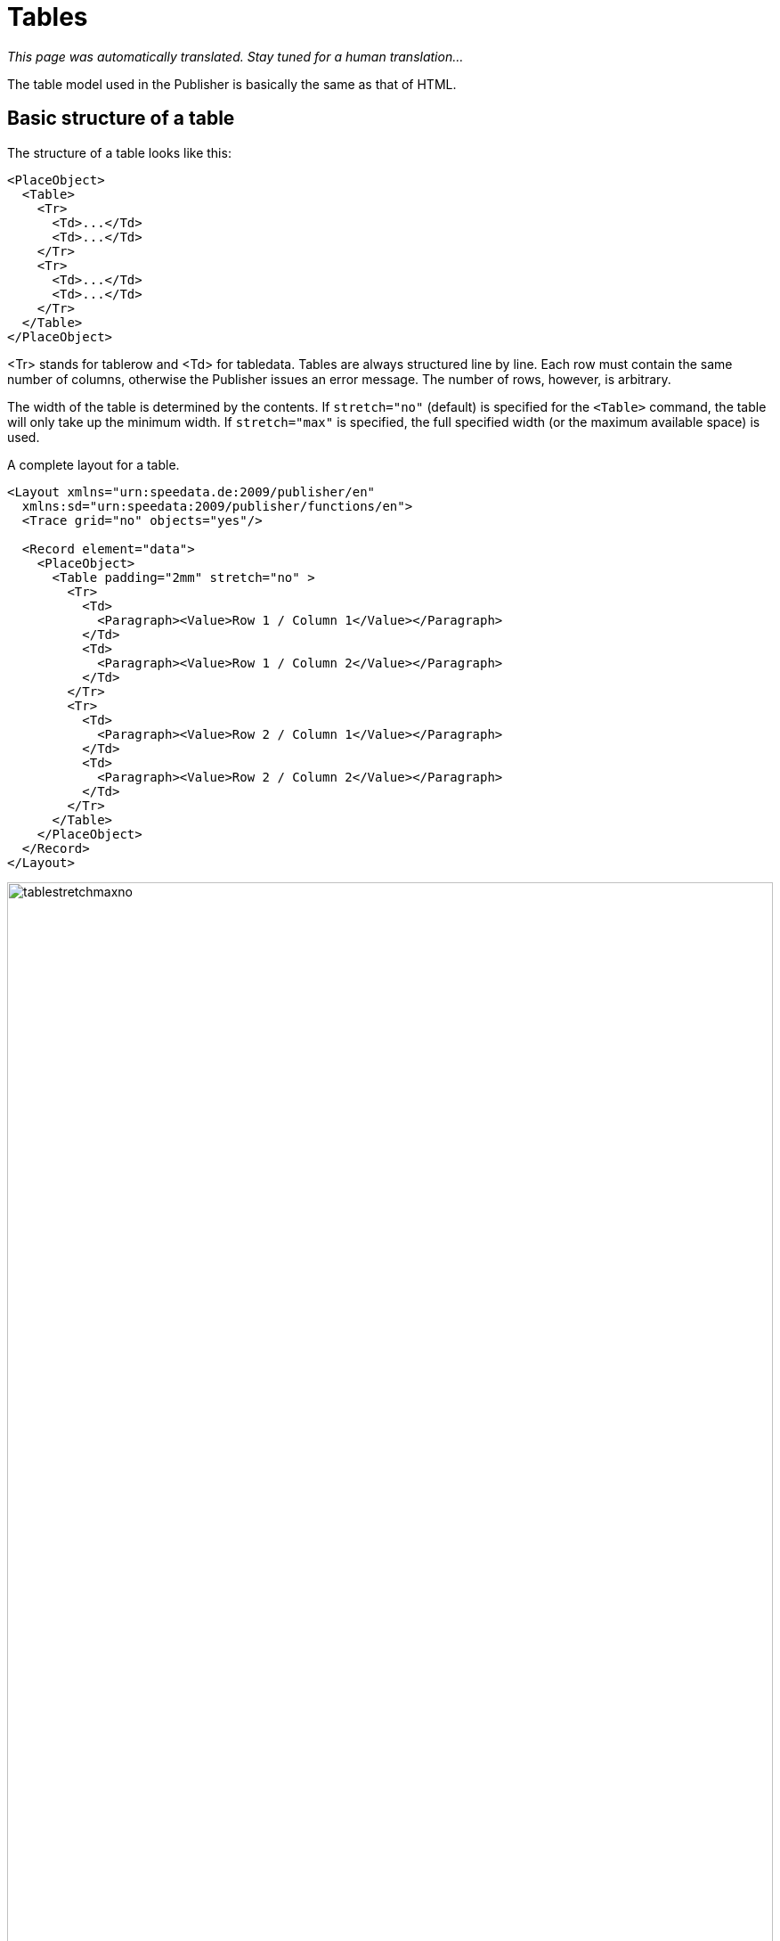 :lasttrdata: _last_tr_data
:loopcounter: _loopcounter
:samplea: _samplea
:leftaligned: __leftaligned
:rightaligned: __rightaligned
:centered: __centered
:justified: __justified

[[ch-tables2]]
= Tables

_This page was automatically translated. Stay tuned for a human translation..._


The table model used in the Publisher is basically the same as that of HTML.

== Basic structure of a table

The structure of a table looks like this:
[source, xml]
-------------------------------------------------------------------------------
<PlaceObject>
  <Table>
    <Tr>
      <Td>...</Td>
      <Td>...</Td>
    </Tr>
    <Tr>
      <Td>...</Td>
      <Td>...</Td>
    </Tr>
  </Table>
</PlaceObject>
-------------------------------------------------------------------------------

<Tr> stands for tablerow and <Td> for tabledata. Tables are always structured line by line. Each row must contain the same number of columns, otherwise the Publisher issues an error message. The number of rows, however, is arbitrary.

The width of the table is determined by the contents. If `stretch="no"` (default) is specified for the `<Table>` command, the table will only take up the minimum width. If `stretch="max"` is specified, the full specified width (or the maximum available space) is used.

.A complete layout for a table.
[source, xml]
-------------------------------------------------------------------------------
<Layout xmlns="urn:speedata.de:2009/publisher/en"
  xmlns:sd="urn:speedata:2009/publisher/functions/en">
  <Trace grid="no" objects="yes"/>

  <Record element="data">
    <PlaceObject>
      <Table padding="2mm" stretch="no" >
        <Tr>
          <Td>
            <Paragraph><Value>Row 1 / Column 1</Value></Paragraph>
          </Td>
          <Td>
            <Paragraph><Value>Row 1 / Column 2</Value></Paragraph>
          </Td>
        </Tr>
        <Tr>
          <Td>
            <Paragraph><Value>Row 2 / Column 1</Value></Paragraph>
          </Td>
          <Td>
            <Paragraph><Value>Row 2 / Column 2</Value></Paragraph>
          </Td>
        </Tr>
      </Table>
    </PlaceObject>
  </Record>
</Layout>
-------------------------------------------------------------------------------

.If `stretch="no"` (or omit the stretch attribute), the table is only as wide as necessary (above). If you specify `stretch="max"` for the table, the entire width specified is used. The default setting for the width is the page width (bottom).
image::tablestretchmaxno.png[width=100%]

There are some settings that apply to the entire table, such as the font, inner spacing, line and column spacing. These are described in the appendix in the reference <<cmd-table,for the `<Table>` command>>.

[[ch-tables2-cellsandrows]]
== Table cells and table rows, lines in tables

[discrete]
=== Table rows

Statements in table rows (`<Tr>`) determine properties for all cells in that row, provided they are not overwritten in the cell itself. For example, align and valign specify the horizontal and vertical alignment of cells. That is, in the line

[source, xml]
-------------------------------------------------------------------------------
<Tr align="left">
  <Td>...</Td>
  <Td>...</Td>
  <Td align="right">...</Td>
</Tr>
-------------------------------------------------------------------------------

all columns except the last have the alignment "left-aligned".

You can also specify the background color for the individual columns in the line (backgroundcolor). You can also specify the minimum height (minheight, specified in grid cells or a dimension) and the space above the cell, provided it does not follow a page break.

[discrete]
=== Cells

The table cells (`<Td>`) have extensive formatting options. For example, the padding for each of the four sides can be defined individually. The cell border on each page can also differ in thickness and color. The cell border always lies within a table, with the exception that the borders "overlap" with adjacent cells and the border-collapse option activated in <Table>. The alignment of the table contents can be defined using the parameters valign (vertical) and align (horizontal).

Cells can have different contents, even mixed:

* paragraphs (paragraph, block element)
* tables (table, block element)
* images (Image, Inline Element)
* barcodes (barcode, inline element)
* box (box, block element)
* multiple objects (overlay, see below, inline element)
* vertical distances (Vspace, see below, block element)
* frame (frame, block element)

Table cells contain horizontal objects (inline elements) and vertical objects (block elements). This refers to the arrangement within the table cell:

.A table with inline and block elements.
[source, xml]
-------------------------------------------------------------------------------
<PlaceObject>
  <Table width="8" stretch="max">
    <Tr align="center">
      <Td>
        <Image file="ocean.pdf" width="2"/>
        <Paragraph textformat="justified">
          <Value select="sd:dummytext()"/>
        </Paragraph>
        <Box width="2" height="1" backgroundcolor="green"/>
      </Td>
    </Tr>
  </Table>
</PlaceObject>
-------------------------------------------------------------------------------


.Block elements in a table cell are displayed one below the other.
image::tab-inline-block.png[width=50%,scaledwidth=100%]

For example, if the row height is fixed by another cell or by specifying minheight at the beginning of the row, you can use VSpace to insert a vertical blank space. This will move the part above the empty space as far up as possible and the part below it as far down as possible. Specifying valign in this cell has no effect.


[discrete]
=== Rules can be drawn between individual rows.

[source, xml]
-------------------------------------------------------------------------------
<Table>
  <Tr>
     ...
  </Tr>
  <Tablerule rulewidth="3pt" color="green" />
</Table>
-------------------------------------------------------------------------------

It is possible to specify the start column.

[[ch-tab-textformats]]
==  Text formats in tables

Unlike the text formats in texts (see the section on text formats), the default text format (and thus the text alignment) depends on the alignment of the table cell.

[options="header"]
|=======
| Alignment for <Td> | Text | Format Description
| `left` | `__leftaligned` | Left-aligned, flutter set right
| `right` | `__rightaligned` | Right-aligned, flutter set left
| `center` | `__centered` | Centered, flutter set on both sides
| `justify` | `__justified` | Justified justified justified right and left
|=======

This means that the two examples are identical:

[source, xml]
-------------------------------------------------------------------------------
<Td align="left">
  <Paragraph>
    <Value>....</Value>
  </Paragraph>
</Td>

<Td align="left">
  <Paragraph textformat="__leftaligned">
    <Value>....</Value>
  </Paragraph>
</Td>

-------------------------------------------------------------------------------

For example, by changing the text format `__leftaligned`, all table cells can be formatted with left alignment.

== Colspan and Rowspan

The natural property of a table is that all cells in a row are the same height and all cells in a column are the same width. However, cells can extend over several columns and rows. The number of overlapping columns is specified with `colspan`, the default here is 1. The number of rows is specified with `rowspan`, the default here is 1 as well. Here, you must ensure that the sum of the columns in a row equals the total number. In the following example, the second row contains only two cells, but it extends over two columns. The third row even has only one cell definition, the rest of the row is occupied by the two cell wide image from the row above (`rowspan="2"`).

.A somewhat more complex example. The background color of the image is determined by the second line.
[source, xml,indent=0]
-------------------------------------------------------------------------------
    <PlaceObject>
      <Table width="10"
        columndistance="3mm"
        leading="2mm">
        <Tr>
          <Td padding-bottom="2mm">
            <Paragraph><Value>1/1</Value></Paragraph>
          </Td>
          <Td padding-left="1mm">
            <Paragraph><Value>1/2</Value></Paragraph>
          </Td>
          <Td align="center">
            <Paragraph><Value>1/3</Value></Paragraph>
          </Td>
        </Tr>
        <Tr backgroundcolor="yellow">
          <Td>
            <Paragraph><Value>2/1</Value></Paragraph>
          </Td>
          <Td rowspan="2" colspan="2" >
            <Image width="5" file="ocean.pdf"/>
          </Td>
        </Tr>
        <Tr align="center">
          <Td>
            <Paragraph><Value>3/1</Value></Paragraph>
          </Td>
        </Tr>
      </Table>
    </PlaceObject>
-------------------------------------------------------------------------------

.Effect of rowspan and colspan
image::tab-colspan-rowspan.png[width=50%,scaledwidth=100%]

[[ch-tables-columnwidths]]
== Specifying the column widths

In the previous examples the widths of the cells are automatically determined by the content. You can also specify fixed column widths. The command for this is called Columns and is listed directly as the first command within Table:

[source, xml,indent=0]
-------------------------------------------------------------------------------
      <Table stretch="max">
        <Columns>
          <Column width="2mm"/>
          <Column width="1*"/>
          <Column width="3*"/>
        </Columns>
        <Tr>
          ...
        </Tr>
      </Table>
-------------------------------------------------------------------------------


Here it is specified that the table has three columns. The first column has a width of 2mm, the second and third columns divide the remaining width in a ratio of 1 to 3. In the Column command, you can also define further specifications for the column: the horizontal and vertical alignment and the background color can be specified. A specification for a cell overwrites the default.

== Table wraps

If the table is too high for the page, it wraps and continues on the next page. The space still available on the current page and on the subsequent pages is taken into account. The break can be inserted after each line, as long as break-below is not set to yes in the line. Individual table cells are not separated.

You can insert your own headers and footers for the table break, which are repeated on each page. These are discussed in detail in the next three sections.

== Headers and footers (static)

There are two ways to define table headers in tables. The first variant is presented in this section. It is particularly suitable if the table header is known at the beginning (static). The second variant is suitable if certain table cells are to serve as header lines (sections in tables). You can also combine both variants.

The starting point is a simple table:

[source, xml,indent=0]
-------------------------------------------------------------------------------
<Layout xmlns="urn:speedata.de:2009/publisher/en"
  xmlns:sd="urn:speedata:2009/publisher/functions/en">

  <Record element="data">
    <PlaceObject>
      <Table>
        <Loop select="200">
          <Tr>
            <Td>
              <Paragraph>
                <Value>Tablecontents</Value>
              </Paragraph>
            </Td>
          </Tr>
        </Loop>
      </Table>
    </PlaceObject>
  </Record>
</Layout>
-------------------------------------------------------------------------------

The header line is defined in the table as follows (as child element of the element `<Table>`):

[source, xml,indent=0]
-------------------------------------------------------------------------------
<Tablehead>
  <Tr backgroundcolor="gray">
    <Td>
      <Paragraph>
        <Value>Head</Value>
      </Paragraph>
    </Td>
  </Tr>
</Tablehead>
-------------------------------------------------------------------------------

You can define the header for the first page separately by specifying the page attribute (default is all):

.Schema for different table headers on the first or all other pages. The order of the declaration is not important.
-------------------------------------------------------------------------------
<Tablehead page="all">
  <!--1-->
</Tablehead>

<Tablehead page="first">
  <!--2-->
</Tablehead>
-------------------------------------------------------------------------------
<1> Table header for all pages
<2> If `page="first"` is defined as here, the above definition (1) applies to all pages, but not to the first page, because here (2) applies.

With this variant you can not only define the (repeating) table header, but also the table footer. This works in the same way as `<Tablehead>`, except that page selection is allowed instead of first last.

[source, xml,indent=0]
-------------------------------------------------------------------------------
<Tablefoot page="last">
  <Tr backgroundcolor="gray">
    <Td>
      <Paragraph>
        <Value>Table foot last page</Value>
      </Paragraph>
    </Td>
  </Tr>
</Tablefoot>
<Tablefoot page="all">
  <Tr backgroundcolor="gray">
    <Td>
      <Paragraph>
        <Value>Table foot for all pages</Value>
      </Paragraph>
    </Td>
  </Tr>
</Tablefoot>
-------------------------------------------------------------------------------

Table headers and footers do not have to consist of only one line. They can also contain lines and multiple lines.

== Headers and footers (dynamic)
In the previous section, the table header is created using `<Tablehead>` (and its counterpart `<Tablefoot>`). In contrast, this section shows how to create a dynamic table header. Both variants can be combined.

[source, xml,indent=0]
-------------------------------------------------------------------------------
<Tr sethead="yes" backgroundcolor="lightgray">
  <Td>
    <Paragraph>
      <Value>New head</Value>
    </Paragraph>
  </Td>
</Tr>
-------------------------------------------------------------------------------

The “magic” is in `sethead="yes"` in the table row. This automatically repeats this line at the top of the next page, just below any static table header. This is very suitable for subheadings or sections in tables.

[discrete]
== Example

A somewhat constructed example. There are two sections in the table with two and eight lines. The file `data.xml`:

[source, xml]
-------------------------------------------------------------------------------
<data>
  <section name="section 1" rows="2"/>
  <section name="section 2" rows="8"/>
</data>
-------------------------------------------------------------------------------


The layout outputs a table, for each section the heading is displayed as a line in which the attribute sethead is set to yes. The desired lines are output in a loop.

[source, xml,indent=0]
-------------------------------------------------------------------------------
<Layout xmlns="urn:speedata.de:2009/publisher/en">
  <Pageformat width="100mm" height="60mm"/>

  <Record element="data">
    <PlaceObject>
      <Table padding="1mm" stretch="max">
        <ForAll select="section">
          <Tr sethead="yes" backgroundcolor="lightgray">
            <Td>
              <Paragraph>
                <Value select="@name"/>
              </Paragraph>
            </Td>
          </Tr>
          <Loop select="@rows" variable="i">
            <Tr>
              <Td>
                <Paragraph>
                  <Value select="concat('Row ', $i)"/>
                </Paragraph>
              </Td>
            </Tr>
          </Loop>
        </ForAll>
      </Table>
    </PlaceObject>
  </Record>
</Layout>
-------------------------------------------------------------------------------

.The sections are marked with sethead="yes" and are repeated in the table header.
image::03-dyntabellenkopf.png[width=80%,scaledwidth=100%]

[[ch-tab-runningsum]]
== Headers and footers with running sum

Sometimes you may want to display a subtotal or carryover in headers or footers of tables.
The problem here is that this is dynamic information, which is determined by the space available. If the page is shorter, the sum is different. This means that you cannot define the number in advance as a header or footer.

Instead, there is the possibility to store data in a table row:

[source, xml]
-------------------------------------------------------------------------------
<Tr data="..." >
-------------------------------------------------------------------------------

This data can later be retrieved in headers and footers with the special variable `{lasttrdata}`. The variable is overwritten each time `data="..."` is used. To illustrate this, there is a complete set of layout rules that uses this mechanism:

[source, xml]
-------------------------------------------------------------------------------
<Layout
  xmlns="urn:speedata.de:2009/publisher/en"
  xmlns:sd="urn:speedata:2009/publisher/functions/en">
  <Pageformat width="80mm" height="80mm" />

  <Record element="data">
    <!-- Initialize value for the first header line -->
    <SetVariable variable="_last_tr_data" select="0"/>
    <SetVariable variable="sum" select="0"/>

    <PlaceObject>
      <Table stretch="max">
        <Tablehead>
          <Tr backgroundcolor="#eee">
            <Td>
              <Paragraph>
                <Value>Value of $_last_tr_data: </Value>
                <Value select="$_last_tr_data"/>
              </Paragraph>
            </Td>
          </Tr>
        </Tablehead>
        <Loop select="100" variable="i">
          <SetVariable variable="sum" select="$sum + $i"/>
          <Tr data="$sum">
            <Td>
              <Paragraph>
                <Value select="concat('i = ',$i)"/>
              </Paragraph>
            </Td>
          </Tr>
        </Loop>
      </Table>
    </PlaceObject>
  </Record>
</Layout>
-------------------------------------------------------------------------------

.The calculated subtotals
image::22-runningsum.png[width=70%,scaledwidth=100%]

Here first the header line is defined, then 100 lines are generated (`<Loop select="100">`), the loop number is stored and then the calculated value is stored in each line with `data="$sum"`, which is later output in the header line.

TIP: The width of the dynamic header and footer is calculated without `{lasttrdata}`. This can lead to problems if the newly calculated header or footer has a different format.

== Assembling tables

Sometimes tables are not created in one piece. A common pattern when creating tables is to test whether a table still fits in a certain place. This is done by appending a table line by line and placing it in a group (a virtual space), which is then measured. The procedure for this is as follows:

[source, xml,indent=0]
-------------------------------------------------------------------------------
<SetVariable variable="newtablerows">
  <Copy-of select="$tablerows"/>
  <Copy-of select="$thisrow"/>
</SetVariable>
-------------------------------------------------------------------------------

Where `$this` line is a table line with start and end tag `<Tr> .. </Tr>` and `$table` lines are empty or contain several lines of the same form.

The check now takes place by creating the table in a group and then checking the height of the group, for example:

.With this pattern you can enlarge and measure a table line by line
[source, xml,indent=0]
-------------------------------------------------------------------------------
    <Group name="tbl">
      <Contents>
        <PlaceObject>
          <Table width="...">
            <Copy-of select="$tablerowsnew"/>
          </Table>
        </PlaceObject>
      </Contents>
    </Group>

    <Switch>
      <Case test="sd:group-height('tbl') > ...">
        <!-- too large, print table without the last row -->
        <PlaceObject>
          <Table width="...">
            <Copy-of select="$tablerows"/>
          </Table>
        </PlaceObject>
        <!-- last line is now as carry forward for the next table -->
        <SetVariable variable="tablerows">
          <Copy-of select="$thisrow"/>
        </SetVariable>
      </Case>
      <Otherwise>
        <!-- fits, output table, set variable -->
        <PlaceObject groupname="tbl"/>
        <SetVariable variable="tablerows">
            <Copy-of select="$tablerowsnew"/>
        </SetVariable>
      </Otherwise>
    </Switch>
-------------------------------------------------------------------------------


A more detailed description can be found in the section <<ch-layoutoptimizationusinggroups>>.

== Alternating line colors
Changing row colors are often used in tables with many columns to help the eye read the table. The row color can be specified by `backgroundcolor="..."` at `<Tr>`.

.Changing line colors. The first argument of the function sd:alternating() is an identifier to distinguish different alternations in a document.
[source, xml, indent=0]
-------------------------------------------------------------------------------
<Table>
  <Loop select="5" variable="i">
    <Tr backgroundcolor="{sd:alternating('tab', 'white', 'gray')}">
      <Td>
        <Paragraph>
          <Value>Zeile </Value>
          <Value select="$i"/>
        </Paragraph>
      </Td>
    </Tr>
  </Loop>
</Table>
-------------------------------------------------------------------------------


.Alternating background colors
image::tab-wechselnde-zeilenfarben.png[width=20%,scaledwidth=50%]

The trick here is to use the layout function `sd:alternating()`, which switches between arguments. Since the attribute backgroundcolor expects a fixed value, the curly brackets must be used to jump to “XPath mode”.

After the table has been output, there is no guarantee that the next call to `sd:alternating()` with the identification tab will start with the first value again. This depends on which value was used last. To ensure that the table starts with the first value again, you can use the attribute `eval="..."` for `<Table>`:

[source, xml]
-------------------------------------------------------------------------------
<Table eval="sd:reset-alternating('tab')">
  ...
</Table>
-------------------------------------------------------------------------------

This resets the counter for the specified identifier (tab).

== Background in table rows

=== Text in the background
With the attributes background-... you can put text in the background.

[source, xml]
-------------------------------------------------------------------------------
<Table width="7">
  <Tr>
    <Td background-text="Neu"
      background-size="contain"
      background-textcolor="gray"
      background-transform="rotate(-40deg)">
      <Paragraph>
        <Value select="sd:loremipsum()"/>
      </Paragraph>
    </Td>
  </Tr>
</Table>
-------------------------------------------------------------------------------

.Text in the background of a cell
image::21-bgtext.png[width=50%,scaledwidth=100%]

[[ch-tables-imagebehindtext]]
=== Image behind the text

With the command `<Overlay>` you can overlay elements. In table cells, this can be used to overlay text (like references to the author of an image) over an image. But you can also put whole texts on top of each other. Whether it makes sense or not, may be put there.

[source, xml]
-------------------------------------------------------------------------------
<DefineFontfamily name="mini" fontsize="6" leading="8">
  <Regular fontface="TeXGyreHeros-Regular"/>
</DefineFontfamily>

<Record element="data">
  <PlaceObject>
    <Table width="7">
      <Tr>
        <Td>
          <Overlay>
            <Image width="4.5cm" file="_samplea.pdf"/>
            <Position x="100" y="10">
              <!-- Rotate 90 degrees -->
                <Transformation matrix="0 1 -1 0 0 0"
                  origin-x="0" origin-y="100">
                  <Textblock width="4" fontface="mini">
                    <Paragraph textformat="left">
                      <Value>Photo: Reinhard M.</Value>
                    </Paragraph>
                  </Textblock>
                </Transformation>
            </Position>
          </Overlay>
        </Td>
      </Tr>
    </Table>
  </PlaceObject>
</Record>
-------------------------------------------------------------------------------


.Table cell with text and an image in the background
image::21-overlay.png[width=50%,scaledwidth=100%]

== Clearing columns

Usually, a table uses first the first positioning frame of an area, then the next, and so on.

image::ch-tab-tables-notbalanced.png[width=50%,scaledwidth=100%]

If you now switch to `<Table balance="yes">`, the table is output as follows:

image::ch-tab-tables-balanced.png[width=50%,scaledwidth=100%]

For this to work, the table must be output in a placement area, not on a page. The number of columns to be balanced is determined by the number of placement frames the area contains. Here is a concrete example:

[source, xml]
-------------------------------------------------------------------------------
<Layout xmlns="urn:speedata.de:2009/publisher/en"
  xmlns:sd="urn:speedata:2009/publisher/functions/en">
  <Trace grid="yes"/>
  <SetGrid nx="2" dx="5mm" height="12pt"/>
  <Pageformat width="140mm" height="100mm"/>
  <Pagetype name="page" test="true()">
    <Margin left="1cm" right="1cm" top="1cm" bottom="1cm"/>
    <PositioningArea name="twocolumns">
      <PositioningFrame width="1" height="{sd:number-of-rows()}" row="1" column="1"/>
      <PositioningFrame width="1" height="{sd:number-of-rows()}" row="1" column="2"/>
    </PositioningArea>
  </Pagetype>

  <Record element="data">
    <PlaceObject area="twocolumns">
      <Table balance="no">
        <Loop select="20" variable="i">
          <Tr>
            <Td><Paragraph><Value>Row </Value><Value select="$i"/></Paragraph></Td>
          </Tr>
        </Loop>
      </Table>
    </PlaceObject>
  </Record>
</Layout>
-------------------------------------------------------------------------------

With `balance="no"` as in the example there is a full first column:

image::ch-tab-balanceno.png[width=50%,scaledwidth=100%]



If, on the other hand, you set `balance="yes"`, the result is

image::ch-tab-balanceyes.png[width=50%,scaledwidth=100%]


The specification is always observed on the last page of a table, since the previous pages fill the space completely anyway.

== Page change in tables

If a table is larger than the available space on the page, the table is continued on the next page or in the next placement frame.
<<cmd-tablenewpage,The command `<TableNewPage>`>> is used to force such a page change.


// EOF